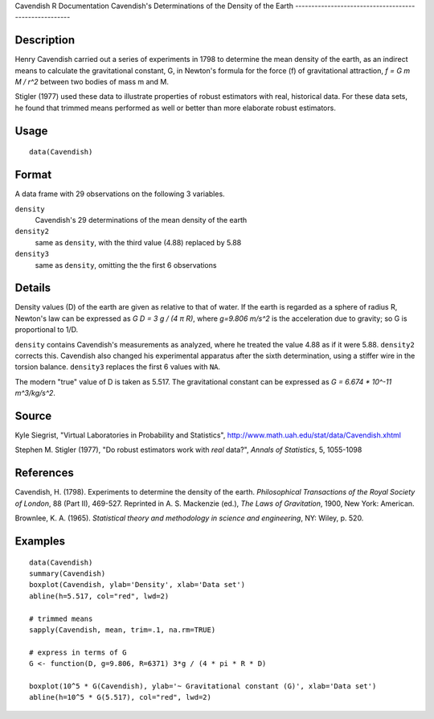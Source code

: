 Cavendish
R Documentation
Cavendish's Determinations of the Density of the Earth
------------------------------------------------------

Description
~~~~~~~~~~~

Henry Cavendish carried out a series of experiments in 1798 to
determine the mean density of the earth, as an indirect means to
calculate the gravitational constant, G, in Newton's formula for
the force (f) of gravitational attraction, *f = G m M / r^2*
between two bodies of mass m and M.

Stigler (1977) used these data to illustrate properties of robust
estimators with real, historical data. For these data sets, he
found that trimmed means performed as well or better than more
elaborate robust estimators.

Usage
~~~~~

::

    data(Cavendish)

Format
~~~~~~

A data frame with 29 observations on the following 3 variables.

``density``
    Cavendish's 29 determinations of the mean density of the earth

``density2``
    same as ``density``, with the third value (4.88) replaced by 5.88

``density3``
    same as ``density``, omitting the the first 6 observations


Details
~~~~~~~

Density values (D) of the earth are given as relative to that of
water. If the earth is regarded as a sphere of radius R, Newton's
law can be expressed as *G D = 3 g / (4 π R)*, where
*g=9.806 m/s^2* is the acceleration due to gravity; so G is
proportional to 1/D.

``density`` contains Cavendish's measurements as analyzed, where he
treated the value 4.88 as if it were 5.88. ``density2`` corrects
this. Cavendish also changed his experimental apparatus after the
sixth determination, using a stiffer wire in the torsion balance.
``density3`` replaces the first 6 values with ``NA``.

The modern "true" value of D is taken as 5.517. The gravitational
constant can be expressed as *G = 6.674 \* 10^-11 m^3/kg/s^2*.

Source
~~~~~~

Kyle Siegrist, "Virtual Laboratories in Probability and
Statistics",
`http://www.math.uah.edu/stat/data/Cavendish.xhtml <http://www.math.uah.edu/stat/data/Cavendish.xhtml>`_

Stephen M. Stigler (1977), "Do robust estimators work with *real*
data?", *Annals of Statistics*, 5, 1055-1098

References
~~~~~~~~~~

Cavendish, H. (1798). Experiments to determine the density of the
earth. *Philosophical Transactions of the Royal Society of London*,
88 (Part II), 469-527. Reprinted in A. S. Mackenzie (ed.),
*The Laws of Gravitation*, 1900, New York: American.

Brownlee, K. A. (1965).
*Statistical theory and methodology in science and engineering*,
NY: Wiley, p. 520.

Examples
~~~~~~~~

::

    data(Cavendish)
    summary(Cavendish)
    boxplot(Cavendish, ylab='Density', xlab='Data set')
    abline(h=5.517, col="red", lwd=2)
    
    # trimmed means
    sapply(Cavendish, mean, trim=.1, na.rm=TRUE)
    
    # express in terms of G
    G <- function(D, g=9.806, R=6371) 3*g / (4 * pi * R * D)
     
    boxplot(10^5 * G(Cavendish), ylab='~ Gravitational constant (G)', xlab='Data set')
    abline(h=10^5 * G(5.517), col="red", lwd=2)


